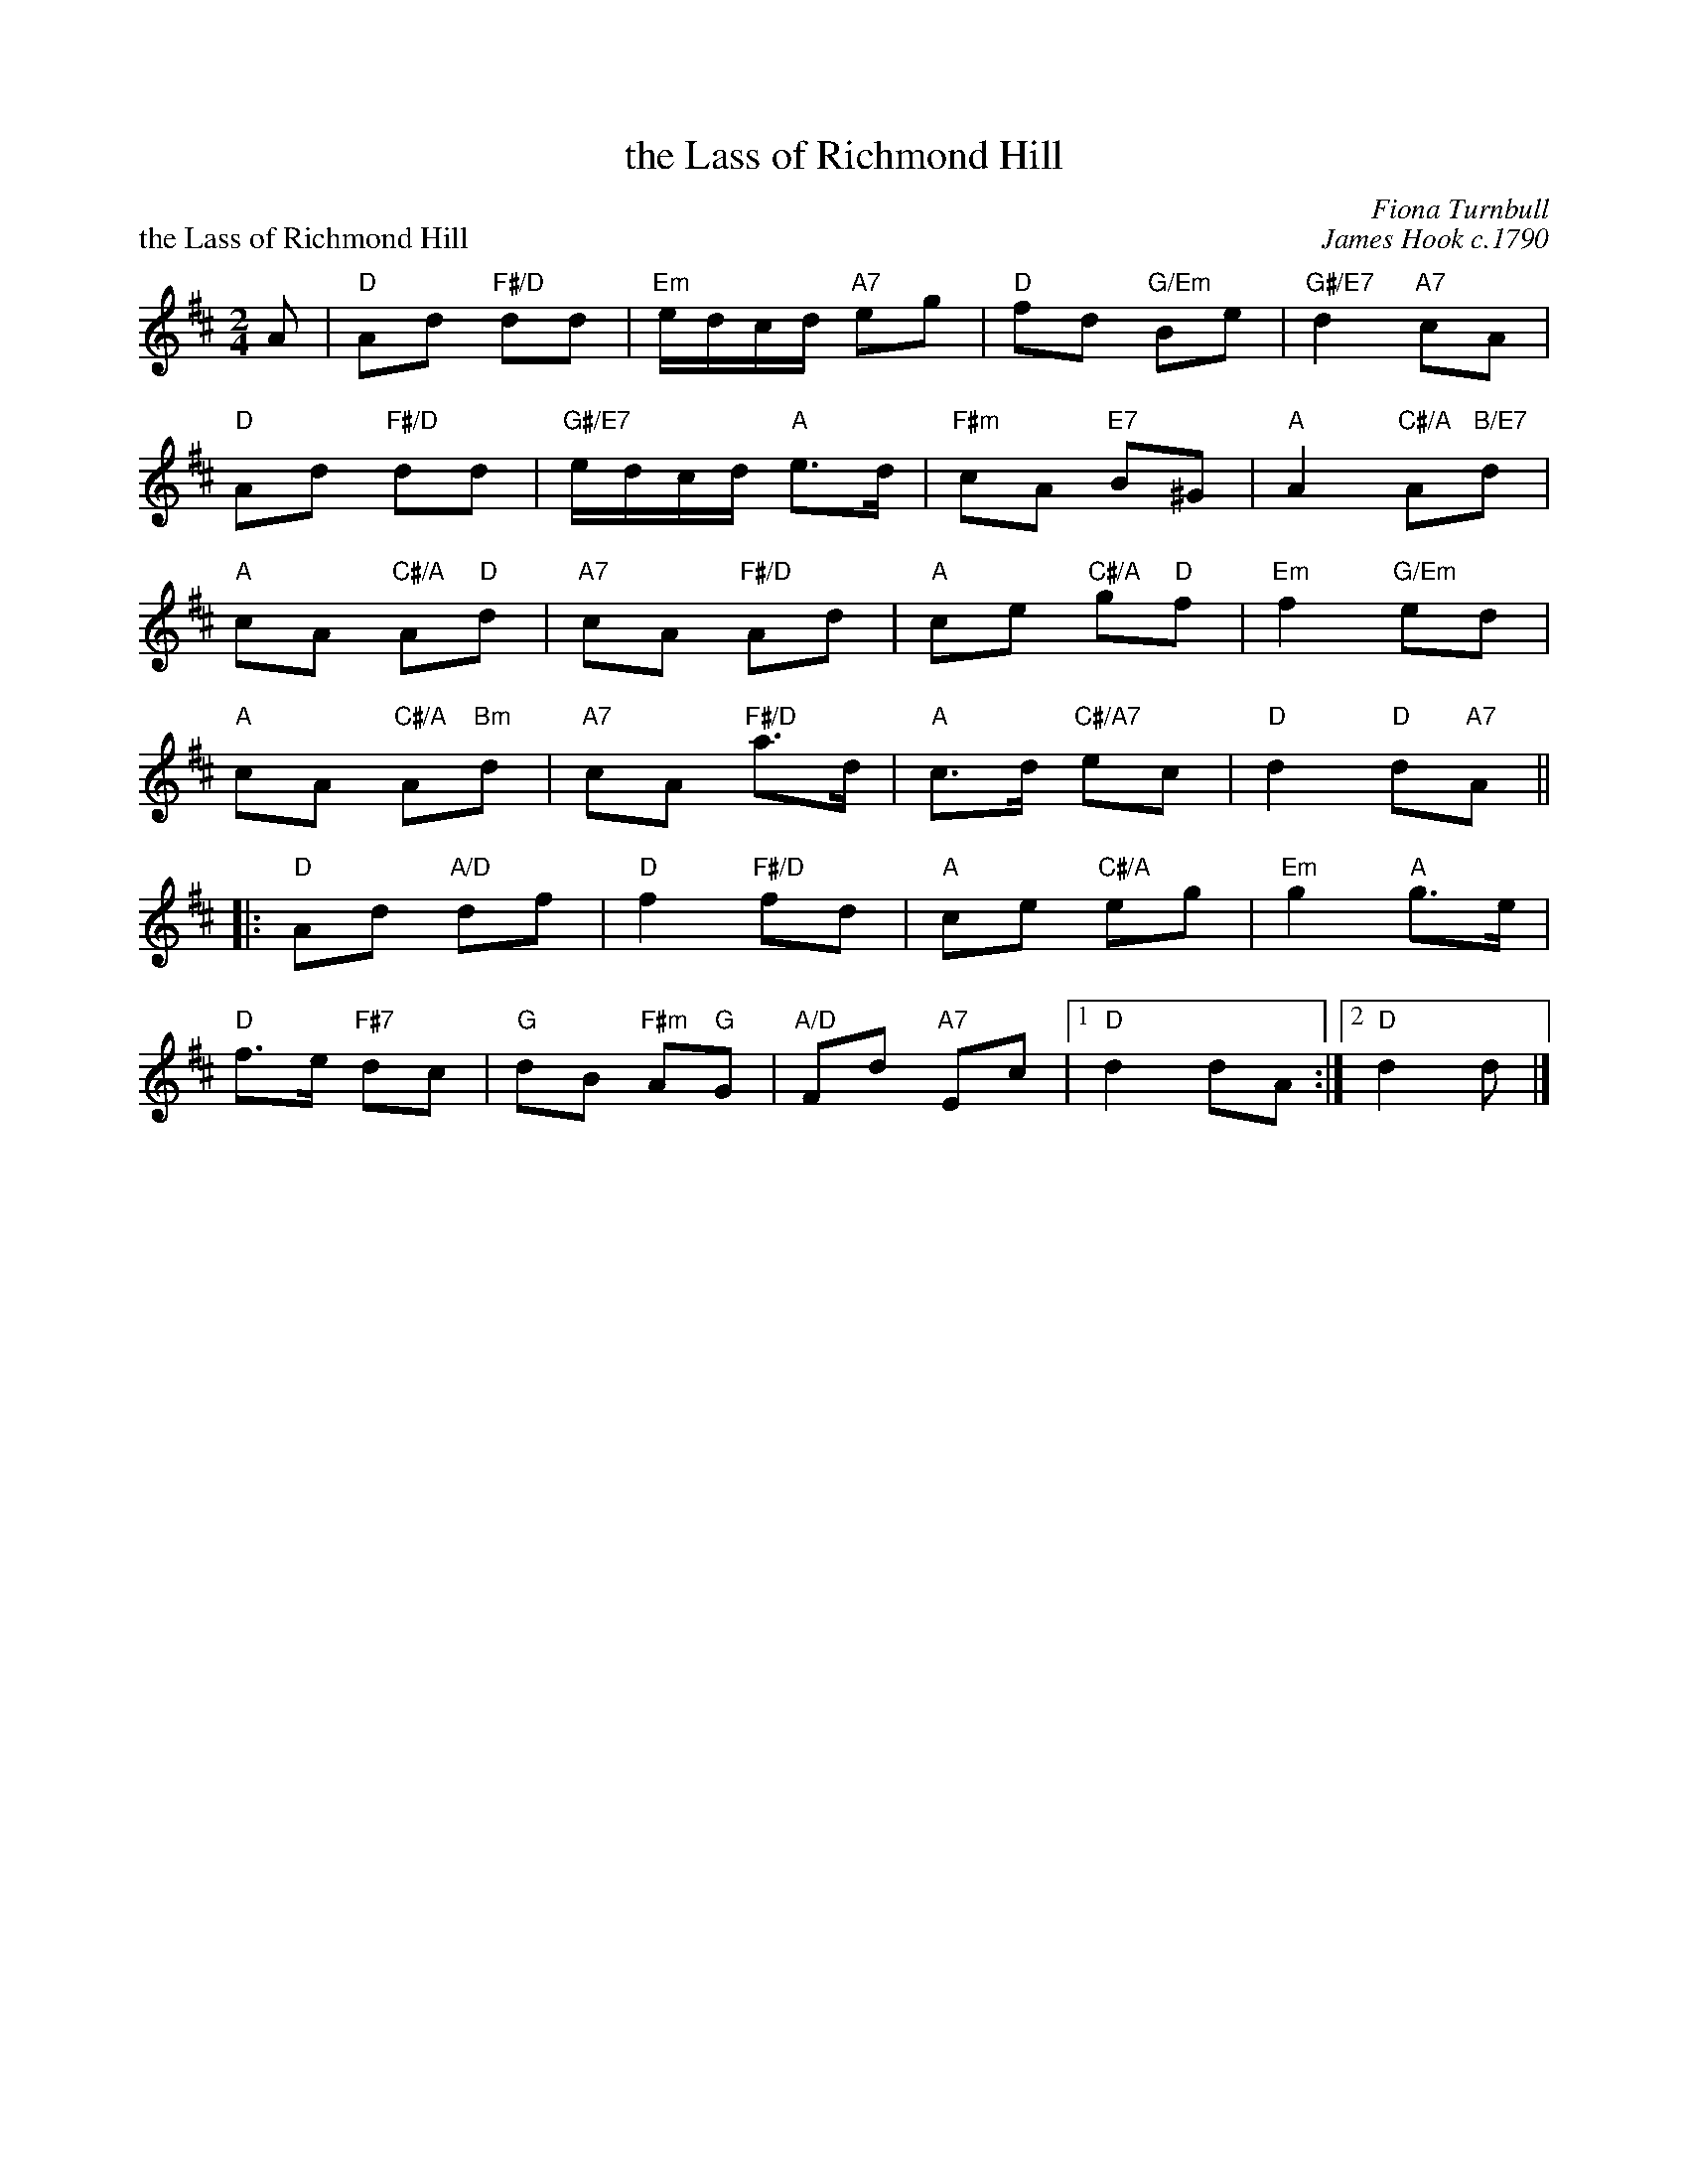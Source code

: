 X:22
T:the Lass of Richmond Hill
C:Fiona Turnbull
%
P:the Lass of Richmond Hill
C:James Hook c.1790
N:Arranged by Maureen Rutherford
R:reel
N:Suggested tune for The Lass of Richmond Hill
B:RSCDS "A Second Book of Graded Scottish Country Dances" (Graded 2) p.45 #22
Z:2011 John Chambers <jc:trillian.mit.edu>
M:2/4
L:1/16
K:D
A2 |\
"D"A2d2 "F#/D"d2d2 | "Em"edcd "A7"e2g2 | "D"f2d2 "G/Em"B2e2 | "G#/E7"d4 "A7"c2A2 |
"D"A2d2 "F#/D"d2d2 | "G#/E7"edcd "A"e3d | "F#m"c2A2 "E7"B2^G2 | "A"A4 "C#/A"A2"B/E7"d2 |
"A"c2A2 "C#/A"A2"D"d2 | "A7"c2A2 "F#/D"A2d2 | "A"c2e2 "C#/A"g2"D"f2 | "Em"f4 "G/Em"e2d2 |
"A"c2A2 "C#/A"A2"Bm"d2 | "A7"c2A2 "F#/D"a3d | "A"c3d "C#/A7"e2c2 | "D"d4 "D"d2"A7"A2 ||
|: "D"A2d2 "A/D"d2f2 | "D"f4 "F#/D"f2d2 | "A"c2e2 "C#/A"e2g2 | "Em"g4 "A"g3e |
"D"f3e "F#7"d2c2 | "G"d2B2 "F#m"A2"G"G2 | "A/D"F2d2 "A7"E2c2 |1 "D"d4 d2A2 :|2 "D"d4 d2 |]
